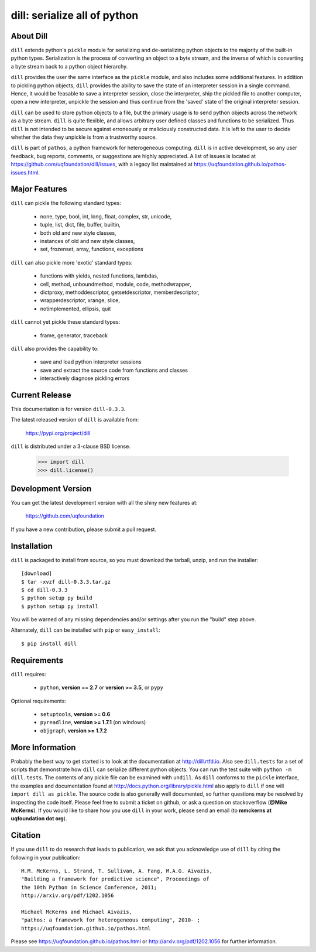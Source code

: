 -----------------------------
dill: serialize all of python
-----------------------------

About Dill
==========

``dill`` extends python's ``pickle`` module for serializing and de-serializing
python objects to the majority of the built-in python types. Serialization
is the process of converting an object to a byte stream, and the inverse
of which is converting a byte stream back to a python object hierarchy.

``dill`` provides the user the same interface as the ``pickle`` module, and
also includes some additional features. In addition to pickling python
objects, ``dill`` provides the ability to save the state of an interpreter
session in a single command.  Hence, it would be feasable to save a
interpreter session, close the interpreter, ship the pickled file to
another computer, open a new interpreter, unpickle the session and
thus continue from the 'saved' state of the original interpreter
session.

``dill`` can be used to store python objects to a file, but the primary
usage is to send python objects across the network as a byte stream.
``dill`` is quite flexible, and allows arbitrary user defined classes
and functions to be serialized.  Thus ``dill`` is not intended to be
secure against erroneously or maliciously constructed data. It is
left to the user to decide whether the data they unpickle is from
a trustworthy source.

``dill`` is part of ``pathos``, a python framework for heterogeneous computing.
``dill`` is in active development, so any user feedback, bug reports, comments,
or suggestions are highly appreciated.  A list of issues is located at https://github.com/uqfoundation/dill/issues, with a legacy list maintained at https://uqfoundation.github.io/pathos-issues.html.


Major Features
==============

``dill`` can pickle the following standard types:

    - none, type, bool, int, long, float, complex, str, unicode,
    - tuple, list, dict, file, buffer, builtin,
    - both old and new style classes,
    - instances of old and new style classes,
    - set, frozenset, array, functions, exceptions

``dill`` can also pickle more 'exotic' standard types:

    - functions with yields, nested functions, lambdas,
    - cell, method, unboundmethod, module, code, methodwrapper,
    - dictproxy, methoddescriptor, getsetdescriptor, memberdescriptor,
    - wrapperdescriptor, xrange, slice,
    - notimplemented, ellipsis, quit

``dill`` cannot yet pickle these standard types:

    - frame, generator, traceback

``dill`` also provides the capability to:

    - save and load python interpreter sessions
    - save and extract the source code from functions and classes
    - interactively diagnose pickling errors


Current Release
===============

This documentation is for version ``dill-0.3.3``.

The latest released version of ``dill`` is available from:

    https://pypi.org/project/dill

``dill`` is distributed under a 3-clause BSD license.

    >>> import dill
    >>> dill.license()


Development Version 
===================

You can get the latest development version with all the shiny new features at:

    https://github.com/uqfoundation

If you have a new contribution, please submit a pull request.


Installation
============

``dill`` is packaged to install from source, so you must
download the tarball, unzip, and run the installer::

    [download]
    $ tar -xvzf dill-0.3.3.tar.gz
    $ cd dill-0.3.3
    $ python setup py build
    $ python setup py install

You will be warned of any missing dependencies and/or settings
after you run the "build" step above. 

Alternately, ``dill`` can be installed with ``pip`` or ``easy_install``::

    $ pip install dill


Requirements
============

``dill`` requires:

    - ``python``, **version == 2.7** or **version >= 3.5**, or ``pypy``

Optional requirements:

    - ``setuptools``, **version >= 0.6**
    - ``pyreadline``, **version >= 1.7.1** (on windows)
    - ``objgraph``, **version >= 1.7.2**


More Information
================

Probably the best way to get started is to look at the documentation at
http://dill.rtfd.io. Also see ``dill.tests`` for a set of scripts that
demonstrate how ``dill`` can serialize different python objects. You can
run the test suite with ``python -m dill.tests``. The contents of any
pickle file can be examined with ``undill``.  As ``dill`` conforms to
the ``pickle`` interface, the examples and documentation found at
http://docs.python.org/library/pickle.html also apply to ``dill``
if one will ``import dill as pickle``. The source code is also generally
well documented, so further questions may be resolved by inspecting the
code itself. Please feel free to submit a ticket on github, or ask a
question on stackoverflow (**@Mike McKerns**).
If you would like to share how you use ``dill`` in your work, please send
an email (to **mmckerns at uqfoundation dot org**).


Citation
========

If you use ``dill`` to do research that leads to publication, we ask that you
acknowledge use of ``dill`` by citing the following in your publication::

    M.M. McKerns, L. Strand, T. Sullivan, A. Fang, M.A.G. Aivazis,
    "Building a framework for predictive science", Proceedings of
    the 10th Python in Science Conference, 2011;
    http://arxiv.org/pdf/1202.1056

    Michael McKerns and Michael Aivazis,
    "pathos: a framework for heterogeneous computing", 2010- ;
    https://uqfoundation.github.io/pathos.html

Please see https://uqfoundation.github.io/pathos.html or
http://arxiv.org/pdf/1202.1056 for further information.



